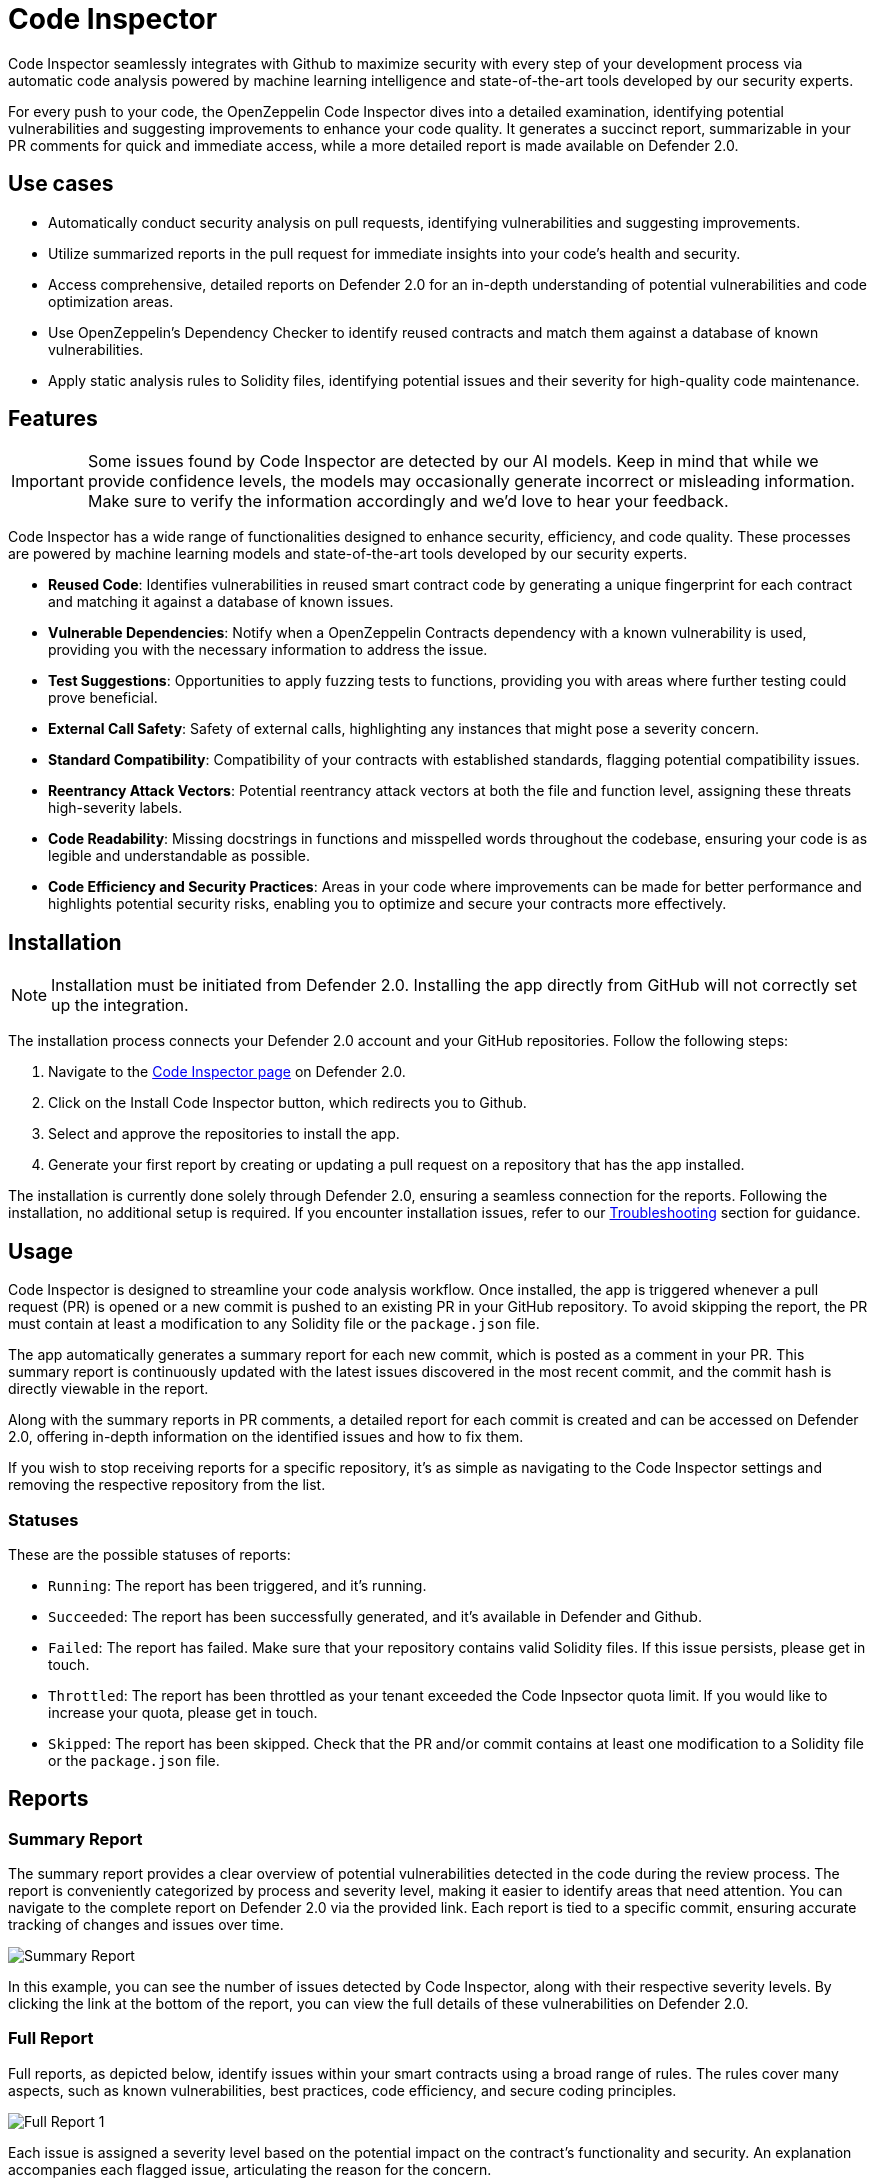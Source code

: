 [[code-inspector]]
= Code Inspector

Code Inspector seamlessly integrates with Github to maximize security with every step of your development process via automatic code analysis powered by machine learning intelligence and state-of-the-art tools developed by our security experts.

For every push to your code, the OpenZeppelin Code Inspector dives into a detailed examination, identifying potential vulnerabilities and suggesting improvements to enhance your code quality. It generates a succinct report, summarizable in your PR comments for quick and immediate access, while a more detailed report is made available on Defender 2.0.
 
[[use-cases]]
== Use cases

* Automatically conduct security analysis on pull requests, identifying vulnerabilities and suggesting improvements.
* Utilize summarized reports in the pull request for immediate insights into your code's health and security.
* Access comprehensive, detailed reports on Defender 2.0 for an in-depth understanding of potential vulnerabilities and code optimization areas.
* Use OpenZeppelin's Dependency Checker to identify reused contracts and match them against a database of known vulnerabilities.
* Apply static analysis rules to Solidity files, identifying potential issues and their severity for high-quality code maintenance.

[[features]]
== Features

[IMPORTANT]
Some issues found by Code Inspector are detected by our AI models. Keep in mind that while we provide confidence levels, the models may occasionally generate incorrect or misleading information. Make sure to verify the information accordingly and we'd love to hear your feedback.

Code Inspector has a wide range of functionalities designed to enhance security, efficiency, and code quality. These processes are powered by machine learning models and state-of-the-art tools developed by our security experts.

* *Reused Code*: Identifies vulnerabilities in reused smart contract code by generating a unique fingerprint for each contract and matching it against a database of known issues.
* *Vulnerable Dependencies*: Notify when a OpenZeppelin Contracts dependency with a known vulnerability is used, providing you with the necessary information to address the issue.
* *Test Suggestions*: Opportunities to apply fuzzing tests to functions, providing you with areas where further testing could prove beneficial.
* *External Call Safety*: Safety of external calls, highlighting any instances that might pose a severity concern.
* *Standard Compatibility*: Compatibility of your contracts with established standards, flagging potential compatibility issues.
* *Reentrancy Attack Vectors*: Potential reentrancy attack vectors at both the file and function level, assigning these threats high-severity labels.
* *Code Readability*: Missing docstrings in functions and misspelled words throughout the codebase, ensuring your code is as legible and understandable as possible.
* *Code Efficiency and Security Practices*: Areas in your code where improvements can be made for better performance and highlights potential security risks, enabling you to optimize and secure your contracts more effectively.

[[installation]]
== Installation

[NOTE]
Installation must be initiated from Defender 2.0. Installing the app directly from GitHub will not correctly set up the integration.

The installation process connects your Defender 2.0 account and your GitHub repositories. Follow the following steps:

. Navigate to the https://defender.openzeppelin.com/v2/#/code[Code Inspector page, window=_blank] on Defender 2.0.
. Click on the Install Code Inspector button, which redirects you to Github.
. Select and approve the repositories to install the app.
. Generate your first report by creating or updating a pull request on a repository that has the app installed.

The installation is currently done solely through Defender 2.0, ensuring a seamless connection for the reports. Following the installation, no additional setup is required. If you encounter installation issues, refer to our <<installation-issues,Troubleshooting>> section for guidance.

[[usage]]
== Usage

Code Inspector is designed to streamline your code analysis workflow. Once installed, the app is triggered whenever a pull request (PR) is opened or a new commit is pushed to an existing PR in your GitHub repository. To avoid skipping the report, the PR must contain at least a modification to any Solidity file or the `package.json` file.

The app automatically generates a summary report for each new commit, which is posted as a comment in your PR. This summary report is continuously updated with the latest issues discovered in the most recent commit, and the commit hash is directly viewable in the report.

Along with the summary reports in PR comments, a detailed report for each commit is created and can be accessed on Defender 2.0, offering in-depth information on the identified issues and how to fix them.

If you wish to stop receiving reports for a specific repository, it's as simple as navigating to the Code Inspector settings and removing the respective repository from the list.

=== Statuses
These are the possible statuses of reports:

* `Running`: The report has been triggered, and it's running.
* `Succeeded`: The report has been successfully generated, and it's available in Defender and Github.
* `Failed`: The report has failed. Make sure that your repository contains valid Solidity files. If this issue persists, please get in touch.
* `Throttled`: The report has been throttled as your tenant exceeded the Code Inpsector quota limit. If you would like to increase your quota, please get in touch.
* `Skipped`: The report has been skipped. Check that the PR and/or commit contains at least one modification to a Solidity file or the `package.json` file.

[[reports]]
== Reports

[[summary]]
=== Summary Report

The summary report provides a clear overview of potential vulnerabilities detected in the code during the review process. The report is conveniently categorized by process and severity level, making it easier to identify areas that need attention. You can navigate to the complete report on Defender 2.0 via the provided link. Each report is tied to a specific commit, ensuring accurate tracking of changes and issues over time.
 
image::code-report-summary.png[Summary Report]

In this example, you can see the number of issues detected by Code Inspector, along with their respective severity levels. By clicking the link at the bottom of the report, you can view the full details of these vulnerabilities on Defender 2.0.

[[full]]
=== Full Report

Full reports, as depicted below, identify issues within your smart contracts using a broad range of rules. The rules cover many aspects, such as known vulnerabilities, best practices, code efficiency, and secure coding principles.

image::contract-inspector-detailed-report.png[Full Report 1]

Each issue is assigned a severity level based on the potential impact on the contract's functionality and security. An explanation accompanies each flagged issue, articulating the reason for the concern.

Every issue has a suggested resolution tailored to improving your code quality and overall security. This might include recommendations to refine your code, modify visibility scopes, apply necessary mathematical checks, enhance documentation, or adhere to a specific Ethereum standard.

Depicted below is an example of a vulnerability detected in a dependency with a brief description of its potential impact. The specific dependency and its version are outlined, pinpointing where the problem exists. 

image::dependency-checker-detailed-report.png[Dependency Checker Report]

To help you resolve these issues recommendations on updates or patches that can address the vulnerabilities are provided along with the relevant advisory links for a more detailed understanding of the issue.

By reviewing and applying the proposed solutions in this report, you can enhance the robustness and reliability of your smart contracts, ensuring adherence to best practices and industry standards. This makes the audit process smoother and improves the preparedness of your contracts for successful deployment.

[[configuration]]
== Configuration

You can configure repository-specific parameters for Code Inspector using a file called `defender.config.json` in the root directory. The structure of the file is separated into processes run by Code Inspector. Each process has a list of parameters that you can adjust to your needs. For example, you can specify which directories to scan, which is useful to prevent Code Inspector from analyzing test or script files written in Solidity.

=== Contract Inspector
Contract Inspector runs a xref:#rules[set of rules] to detect potential issues in your code. You can configure the following parameters:

- `enabled`:  ability to turn off the Contract Inspector. False meaning not to run, and true to run. (default: `true`)
- `scan_directories`: list of directories to scan with paths starting from the root directory. default: `["."]`

=== Dependency Checker
Dependency Checker verifies that your dependencies are not vulnerable to known issues. You can configure the following parameters:

- `enabled`:  ability to turn off Dependency Checker. False meaning not to run, and true to run. (default: `true`)

==== Example

The following `defender.config.json` configuration file will disable Dependency Checker and run Contract Inspector on the `src/contracts1` and `src/contracts2` directories.

[source,json]
----
{
    "contract_inspector": {
        "enabled": true,
        "scan_directories": ["src/contracts1", "src/contracts2"]
    },
    "dependency_checker": {
        "enabled": false
    }
}
----

[[settings]]
== Settings

The Settings page allows you to manage the permissions and access level of the Code Inspector.

In the Repositories tab, you can view all the repositories where the app is currently installed, helping you track where the app is actively conducting code analysis. If you need to make changes to the repositories that the app has access to, a convenient link takes you directly to the GitHub settings page of the app, facilitating effortless repository management.

image::code-settings-repositories.png[Code Repositories Settings]

In the Advanced tab, you can globally suspend or uninstall the app, giving you complete control over its operation within your projects.

image::code-settings-advanced.png[Code Advanced Settings]

[[troubleshooting]]
== Troubleshooting

[[installation-issues]]
=== Installation Issues

* *Installing the app outside Defender 2.0*: Code Inspector must be installed via Defender 2.0. If you attempt to install it from elsewhere, the installation will not succeed. Ensure you're logged in to your OpenZeppelin account and navigate to Code Inspector from Defender 2.0 for a successful installation.

* *Code Inspector Access*: Access to Code Inspector is required for a successful installation. If you find that you don't have access and you think this is a mistake, contact OpenZeppelin support to get the necessary permissions.

[[rules]]
== Rules

[cols='1,1,1']
|===
|ID|Description|Severity

|`alert-uniswap-v2-router-liquidity-considerations`
|Identifies any instance of a Uniswap Router V2 addLiquidity call.
|note

|`array-length-to-stack`
|Identifies when the length of an array can be written to the stack to save gas.
|note

|`call-with-arbitrary-address-bytes`
|Identifies a potentially unsafe external call.
|medium

|`chainlink-deprecated-functions`
|Identifies usage of chainlink's deprecated functions.
|medium

|`check-consistent-usage-of-msgsender-msgdata`
|Identifies usage of `msg.sender` or `msg.data` when `_msgSender()` or/and `_msgData()` are present
|note

|`check-effect-interact`
|Identifies a possible violation of the check, effect and interact pattern.
|ethtrust

|`check-erc4337-compatibility`
|Identifies if the contract may not be compatible with ERC-4337.
|note

|`check-return-data-from-external-call`
|Identifies when the external call return data check is missing.
|note

|`constants-not-using-proper-format`
|Identifies when a constant is not using the proper format.
|note

|`dangerous-strict-equality`
|Identifies the use of strict equalities that can cause a Gridlock.
|medium

|`default-values-assigned`
|Identifies an instance of a variable initialized to its default value.
|note

|`delegatecall-to-arbitrary-address`
|Identifies when an there is a delegatecall or call code to an arbitrary address.
|high

|`delegatecall-usage`
|Identifies an instance of delegatecall.
|ethtrust

|`different-pragma-directives`
|Identifies whether different Solidity versions are used.
|low

|`disableinitializers-not-called-in-implementation-constructor`
|Identifies if `_disableInitializers()` is not being called in the constructor of an Initializable contract
|note

|`doc-code-mismatch-model`
|Identifies a possible docstrings and code mismatch.
|low

|`duplicated-import`
|Identifies duplicated imports.
|note

|`exact-balance`
|Identifies whether a balance is  compared to an exact value.
|ethtrust

|`external-call-reentrancy-attack-vector`
|Identifies external calls as a possible vector for a reentrancy attacks.
|note

|`fallback-with-return-value`
|Identifies if there are fallback functions with return values.
|note

|`floating-pragma`
|Identifies pragma directives that do not specify a particular, fixed version of Solidity.
|low

|`function-init-state-variable`
|Identifies when a state variable is initialized by a function.
|note

|`function-level-access-control-model`
|Identifies a possible access control attack vector on a function.
|high

|`function-level-reentrancy-model`
|Identifies a possible reentrancy attack vector on a function.
|high

|`function-visibility-too-broad`
|Identifies if function visibility is unnecessarily broad.
|note

|`gas-limit-on-call`
|Identifies when an external call has a hard-coded gas limit.
|low

|`hashing-dynamic-values`
|Identifies a hashing of a packed encoded dynamic value.
|ethtrust

|`identify-hardhat-console-import`
|Identifies a hardhat console import.
|note

|`identify-to-do-comments`
|Identifies todo comments in the code.
|note

|`inconsistent-order-contract`
|Identifies when a contract has a inconsistent order.
|note

|`inconsistent-use-named-returns`
|Identifies inconsistent usage of named returns within a codebase.
|note

|`incorrect-format-onERC721Received`
|Identifies when a contract includes the `onERC721Received` function and it has an incorrect format.
|note

|`incorrect-modifier`
|Identifies an incorrect definition of a modifier.
|medium

|`incremental-update-optimization`
|Identifies the use of `i++` (rather than `++i`) to save gas in for loop headers.
|note

|`indecisive-license`
|Identifies when a file has multiple SPDX licenses.
|note

|`int-negative-evaluation-overflow`
|Identifies when additive inverse of an int variable is evaluated.
|note

|`lack-of-gap-variable`
|Identifies when an upgradeable contract does not have a gap variable.
|low

|`lack-of-indexed-event-parameters`
|Identifies when a lack of indexed event parameter.
|note

|`lack-of-security-contact`
|Identifies when a contract does not have a security contact.
|note

|`lack-of-spdx-license-identifier`
|Identifies when a lack of SPDX license identifier.
|note

|`lock-ether`
|Identifies any instance of locked ETH within a contract.
|high

|`memory-side-effect-assembly`
|Identifies when some code may be vulnerable to a Solidity compiler vulnerability.
|medium

|`missing-docstrings`
|Identifies when a function is missing docstrings.
|low

|`missing-initializer-modifier`
|Identifies when a function is missing the initializer modifier.
|low

|`missing-mapping-named-parameters`
|identifies when a mapping is missing named parameters
|note

|`missing-return`
|Identifies when a function is missing the return statement.
|low

|`misuse-boolean-literal`
|Detects the misuse of a Boolean literal (used in complex expressions or as conditionals).
|medium

|`msg-value-loop`
|Identifies usage of msg.value inside a loop.
|note

|`multiple-contracts-per-file`
|Identifies multiple contract declarations per file.
|note

|`name-reused`
|Identifies in a codebase when two or more contracts have the same name.
|note

|`non-explicit-imports`
|Identifies a non-explicit import.
|note

|`not-operator-assembly`
|Identifies usage of the `not` operator inside assembly code because it functions differently than in other languages.
|note

|`outdated-solidity-version`
|Identifies a Solidity file with an outdated Solidity version.
|note

|`overriding-state-values-in-constructor`
|Identifies cases where state variables are explicitly set to values within a contract but are overwritten by the constructor.
|note

|`possible-incorrect-abi-decode`
|Identifies the potential for incorrect ABI decoding.
|note

|`possible-return-bomb`
|Identifies a possible vector for a return bomb attack.
|note

|`pragma-spans-breaking-changes`
|Identifies a Solidity file with pragma that spans versions of solidity where breaking changes may have been introduced.
|low

|`precision-loss-div-before-mul`
|Identifies possible precision loss due to division before multiplication
|note

|`redundant-safemath-library`
|Identifies a redundant use of SafeMath library.
|note

|`replace-revert-strings-custom-errors`
|Identifies when a revert string could be replaced by a custom error.
|note

|`require-instead-of-revert`
|Identifies when a require statement does not check for any conditions.
|low

|`require-missing-message`
|Identifies when an error message is missing from the require statement.
|low

|`require-multiple-conditions`
|Identifies a require statement with multiple conditions.
|low

|`revert-missing-message`
|Identifies when a revert statement is missing the error message.
|low

|`selfdestruct-usage`
|Identifies an instance of selfdestruct.
|ethtrust

|`state-updated-without-event`
|Identifies if a function is updating the state without an event emission.
|note

|`state-var-visibility-not-explicitly-declared`
|Identifies when the visibility of a state variable that has not been explicitly declared.
|note

|`sushiswap-callback-attack`
|Identifies possible attacks on sushiswap callback where a fake pool address can pass authorization check.
|note

|`swapped-arguments-function-call`
|Identifies when the arguments of function call have been swapped.
|note

|`too-many-digits`
|Identifies a literal number with many digits.
|note

|`transferfrom-dangerous-from`
|Identifies usage of `transferFrom` with `from` parameter not being a `msg.sender`.
|high

|`unchecked-call-success`
|Identifies when the external call fail check is missing.
|ethtrust

|`unchecked-increment`
|Identifies that an incremental update is not wrapped in an unchecked block.
|note

|`unchecked-keyword`
|Identifies unchecked code inside a function.
|note

|`unchecked-math`
|Identifies a potentially unsafe usage of unchecked math.
|high

|`unicode-direction-control`
|Identifies the use of unicode direction control character.
|ethtrust

|`unnecessary-assignment`
|Identifies an unnecessary assignment of a variable.
|note

|`unnecessary-cast`
|Identifies an unnecessary cast.
|note

|`unsafe-abi-encoding`
|Identifies any use of unsafe ABI encoding.
|low

|`unsafe-mint-ERC721`
|Identifies if a `_mint` function is used instead of `_safeMint` in ERC721 context.
|note

|`unused-arguments`
|Identifies an unused function argument.
|note

|`unused-enum`
|Identifies an unused enum.
|note

|`unused-error`
|Identifies an unused error.
|note

|`unused-event`
|Identifies an unused event.
|note

|`unused-function`
|Identifies an unused function with internal or private visibility.
|note

|`unused-imports`
|Identifies an unused import.
|note

|`unused-named-returns`
|Identifies an unused named return variable.
|note

|`unused-state-variable`
|Identifies an unused state variable.
|note

|`unused-struct`
|Identifies an unused struct.
|note

|`use-of-transfer-send`
|Identifies instance of transfer or send.
|low

|`use-of-uint-instead-of-uint256`
|Identifies if an `int/uint` is used instead of `int256/uint256`.
|note

|`variable-could-be-constant`
|Identifies variables that could be declared as `constant`.
|note

|`variable-could-be-immutable`
|Identifies variables that are only ever set in the constructor and could be `immutable`.
|note

|`void-constructor-call`
|Identifies the call to a constructor that is not implemented.
|low
|===
